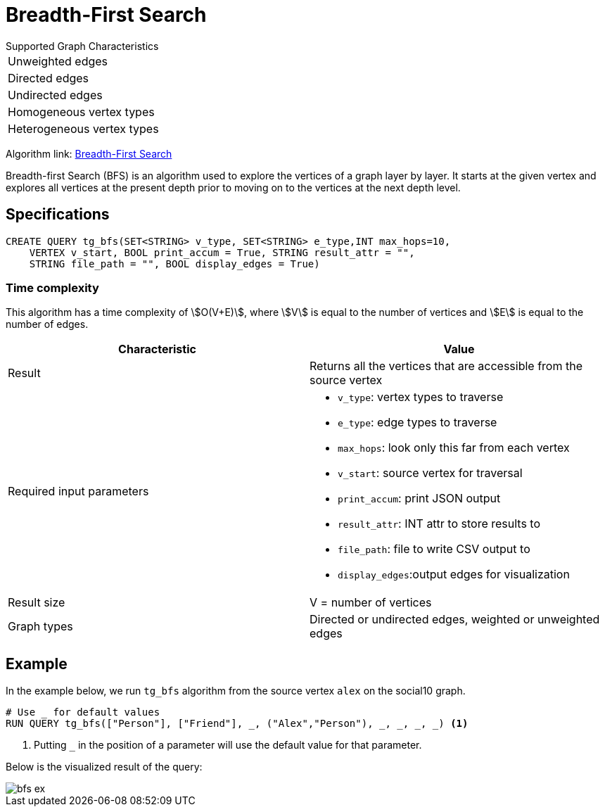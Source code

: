 = Breadth-First Search
:description: Overview of TigerGraph's Breadth-First Search algorithm.

.Supported Graph Characteristics
****
[cols='1']
|===
^|Unweighted edges
^|Directed edges
^|Undirected edges
^|Homogeneous vertex types
^|Heterogeneous vertex types
|===

Algorithm link: link:https://github.com/tigergraph/gsql-graph-algorithms/tree/master/algorithms/Path/bfs[Breadth-First Search]

****

Breadth-first Search (BFS) is an algorithm used to explore the vertices
of a graph layer by layer.
It starts at the given vertex and explores
all vertices at the present depth prior to moving on to the vertices at
the next depth level.

== Specifications

[.wrap,gsql]
----
CREATE QUERY tg_bfs(SET<STRING> v_type, SET<STRING> e_type,INT max_hops=10,
    VERTEX v_start, BOOL print_accum = True, STRING result_attr = "",
    STRING file_path = "", BOOL display_edges = True)
----

=== Time complexity

This algorithm has a time complexity of stem:[O(V+E)], where stem:[V] is equal to the number of vertices and stem:[E] is equal to the number of edges.

[cols=",",options="header",]
|===
|Characteristic |Value
|Result |Returns all the vertices that are accessible from the source
vertex

|Required input parameters
a|* `+v_type+`: vertex types to
traverse
* `+e_type+`: edge types to traverse
* `+max_hops+`: look only this far from each vertex
* `+v_start+`: source vertex for traversal
* `+print_accum+`: print JSON output
* `+result_attr+`: INT
attr to store results to
* `+file_path+`: file to write CSV output
to
* `+display_edges+`:output edges for visualization

|Result size |V = number of vertices

|Graph types |Directed or undirected edges, weighted or unweighted edges
|===

== Example

In the example below, we run `+tg_bfs+` algorithm from the source vertex
`+alex+` on the social10 graph.

....
# Use _ for default values
RUN QUERY tg_bfs(["Person"], ["Friend"], _, ("Alex","Person"), _, _, _, _) <1>
....
<1> Putting `_` in the position of a parameter will use the default value for that parameter.

Below is the visualized result of the query:

image::bfs-ex.png[]